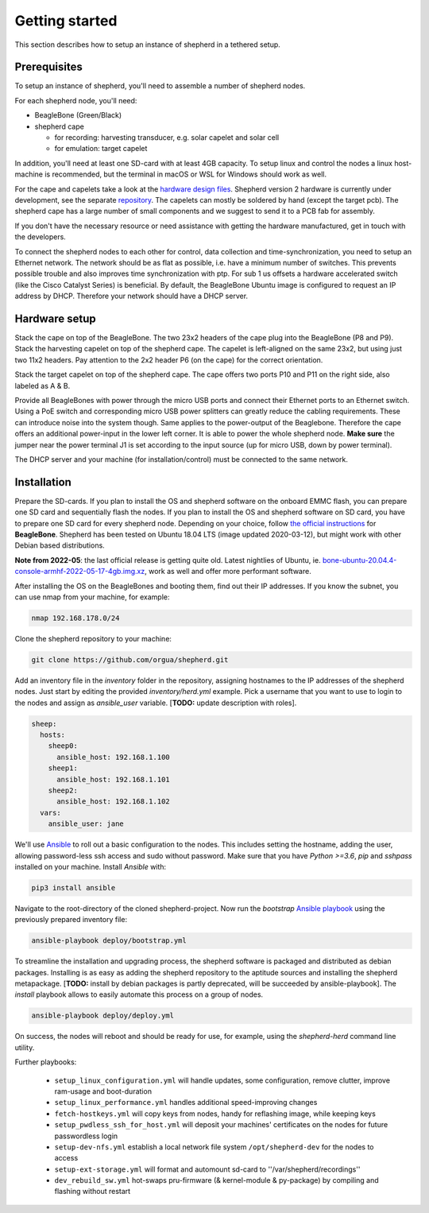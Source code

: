 Getting started
===============

This section describes how to setup an instance of shepherd in a tethered setup.

Prerequisites
-------------

To setup an instance of shepherd, you'll need to assemble a number of shepherd nodes.

For each shepherd node, you'll need:

* BeagleBone (Green/Black)
* shepherd cape

  * for recording: harvesting transducer, e.g. solar capelet and solar cell
  * for emulation: target capelet

In addition, you'll need at least one SD-card with at least 4GB capacity. To setup linux and control the nodes a linux host-machine is recommended, but the terminal in macOS or WSL for Windows should work as well.

For the cape and capelets take a look at the `hardware design files <https://github.com/orgua/shepherd/tree/master/hardware>`_.
Shepherd version 2 hardware is currently under development, see the separate `repository <https://github.com/orgua/shepherd_v2_planning/tree/master/PCBs>`_.
The capelets can mostly be soldered by hand (except the target pcb).
The shepherd cape has a large number of small components and we suggest to send it to a PCB fab for assembly.

If you don't have the necessary resource or need assistance with getting the hardware manufactured, get in touch with the developers.

To connect the shepherd nodes to each other for control, data collection and time-synchronization, you need to setup an Ethernet network.
The network should be as flat as possible, i.e. have a minimum number of switches. This prevents possible trouble and also improves time synchronization with ptp. For sub 1 us offsets a hardware accelerated switch (like the Cisco Catalyst Series) is beneficial.
By default, the BeagleBone Ubuntu image is configured to request an IP address by DHCP.
Therefore your network should have a DHCP server.

Hardware setup
--------------

Stack the cape on top of the BeagleBone. The two 23x2 headers of the cape plug into the BeagleBone (P8 and P9).
Stack the harvesting capelet on top of the shepherd cape. The capelet is left-aligned on the same 23x2, but using just two 11x2 headers. Pay attention to the 2x2 header P6 (on the cape) for the correct orientation.

Stack the target capelet on top of the shepherd cape. The cape offers two ports P10 and P11 on the right side, also labeled as A & B.

Provide all BeagleBones with power through the micro USB ports and connect their Ethernet ports to an Ethernet switch.
Using a PoE switch and corresponding micro USB power splitters can greatly reduce the cabling requirements. These can introduce noise into the system though.
Same applies to the power-output of the Beaglebone. Therefore the cape offers an additional power-input in the lower left corner. It is able to power the whole shepherd node.
**Make sure** the jumper near the power terminal J1 is set according to the input source (up for micro USB, down by power terminal).

The DHCP server and your machine (for installation/control) must be connected to the same network.


Installation
------------

Prepare the SD-cards.
If you plan to install the OS and shepherd software on the onboard EMMC flash, you can prepare one SD card and sequentially flash the nodes.
If you plan to install the OS and shepherd software on SD card, you have to prepare one SD card for every shepherd node.
Depending on your choice, follow `the official instructions <https://elinux.org/BeagleBoardUbuntu#eMMC:_All_BeagleBone_Variants_with_eMMC>`_ for **BeagleBone**.
Shepherd has been tested on Ubuntu 18.04 LTS (image updated 2020-03-12), but might work with other Debian based distributions.

**Note from 2022-05**: the last official release is getting quite old. Latest nightlies of Ubuntu, ie. `bone-ubuntu-20.04.4-console-armhf-2022-05-17-4gb.img.xz <https://rcn-ee.com/rootfs/ubuntu-armhf/2022-05-17/>`_, work as well and offer more performant software.

After installing the OS on the BeagleBones and booting them, find out their IP addresses.
If you know the subnet, you can use nmap from your machine, for example:

.. code-block:: bash

    nmap 192.168.178.0/24

Clone the shepherd repository to your machine:

.. code-block:: bash

    git clone https://github.com/orgua/shepherd.git


Add an inventory file in the `inventory` folder in the repository, assigning hostnames to the IP addresses of the shepherd nodes.
Just start by editing the provided `inventory/herd.yml` example.
Pick a username that you want to use to login to the nodes and assign as `ansible_user` variable.
[**TODO:** update description with roles].

.. code-block:: yaml

    sheep:
      hosts:
        sheep0:
          ansible_host: 192.168.1.100
        sheep1:
          ansible_host: 192.168.1.101
        sheep2:
          ansible_host: 192.168.1.102
      vars:
        ansible_user: jane

We'll use `Ansible <https://www.ansible.com/>`_ to roll out a basic configuration to the nodes.
This includes setting the hostname, adding the user, allowing password-less ssh access and sudo without password.
Make sure that you have `Python >=3.6`, `pip` and `sshpass` installed on your machine.
Install `Ansible` with:

.. code-block:: bash

    pip3 install ansible

Navigate to the root-directory of the cloned shepherd-project.
Now run the *bootstrap* `Ansible playbook <https://docs.ansible.com/ansible/latest/user_guide/playbooks_intro.html>`_ using the previously prepared inventory file:

.. code-block:: bash

    ansible-playbook deploy/bootstrap.yml

To streamline the installation and upgrading process, the shepherd software is packaged and distributed as debian packages.
Installing is as easy as adding the shepherd repository to the aptitude sources and installing the shepherd metapackage.
[**TODO:** install by debian packages is partly deprecated, will be succeeded by ansible-playbook].
The *install* playbook allows to easily automate this process on a group of nodes.

.. code-block:: bash

    ansible-playbook deploy/deploy.yml

On success, the nodes will reboot and should be ready for use, for example, using the *shepherd-herd* command line utility.

Further playbooks:

    - ``setup_linux_configuration.yml`` will handle updates, some configuration, remove clutter, improve ram-usage and boot-duration
    - ``setup_linux_performance.yml`` handles additional speed-improving changes
    - ``fetch-hostkeys.yml`` will copy keys from nodes, handy for reflashing image, while keeping keys
    - ``setup_pwdless_ssh_for_host.yml`` will deposit your machines' certificates on the nodes for future passwordless login
    - ``setup-dev-nfs.yml`` establish a local network file system ``/opt/shepherd-dev`` for the nodes to access
    - ``setup-ext-storage.yml`` will format and automount sd-card to ''/var/shepherd/recordings''
    - ``dev_rebuild_sw.yml`` hot-swaps pru-firmware (& kernel-module & py-package) by compiling and flashing without restart

